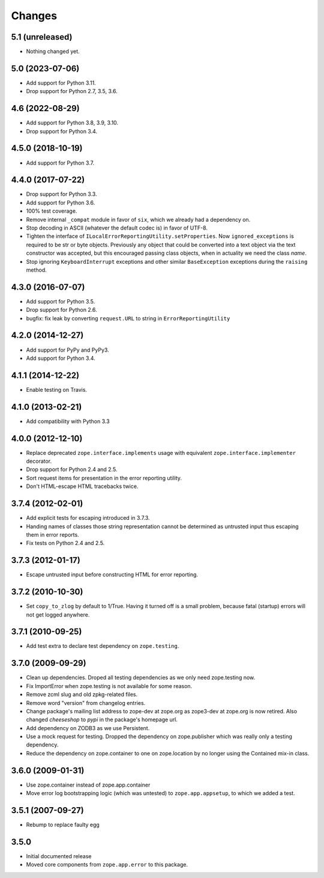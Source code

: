 =========
 Changes
=========

5.1 (unreleased)
================

- Nothing changed yet.


5.0 (2023-07-06)
================

- Add support for Python 3.11.

- Drop support for Python 2.7, 3.5, 3.6.


4.6 (2022-08-29)
================

- Add support for Python 3.8, 3.9, 3.10.

- Drop support for Python 3.4.


4.5.0 (2018-10-19)
==================

- Add support for Python 3.7.


4.4.0 (2017-07-22)
==================

- Drop support for Python 3.3.

- Add support for Python 3.6.

- 100% test coverage.

- Remove internal ``_compat`` module in favor of ``six``, which we
  already had a dependency on.

- Stop decoding in ASCII (whatever the default codec is) in favor of UTF-8.

- Tighten the interface of
  ``ILocalErrorReportingUtility.setProperties``. Now
  ``ignored_exceptions`` is required to be str or byte objects.
  Previously any object that could be converted into a text object via
  the text constructor was accepted, but this encouraged passing class
  objects, when in actuality we need the class *name*.

- Stop ignoring ``KeyboardInterrupt`` exceptions and other similar
  ``BaseException`` exceptions during the ``raising`` method.

4.3.0 (2016-07-07)
==================

- Add support for Python 3.5.

- Drop support for Python 2.6.

- bugfix: fix leak by converting ``request.URL`` to string in
  ``ErrorReportingUtility``

4.2.0 (2014-12-27)
==================

- Add support for PyPy and PyPy3.

- Add support for Python 3.4.


4.1.1 (2014-12-22)
==================

- Enable testing on Travis.


4.1.0 (2013-02-21)
==================

- Add compatibility with Python 3.3


4.0.0 (2012-12-10)
==================

- Replace deprecated ``zope.interface.implements`` usage with equivalent
  ``zope.interface.implementer`` decorator.

- Drop support for Python 2.4 and 2.5.

- Sort request items for presentation in the error reporting utility.

- Don't HTML-escape HTML tracebacks twice.


3.7.4 (2012-02-01)
==================

- Add explicit tests for escaping introduced in 3.7.3.

- Handing names of classes those string representation cannot
  be determined as untrusted input thus escaping them in error reports.

- Fix tests on Python 2.4 and 2.5.

3.7.3 (2012-01-17)
==================

- Escape untrusted input before constructing HTML for error reporting.

3.7.2 (2010-10-30)
==================

- Set ``copy_to_zlog`` by default to 1/True.
  Having it turned off is a small problem, because fatal (startup) errors
  will not get logged anywhere.


3.7.1 (2010-09-25)
==================

- Add test extra to declare test dependency on ``zope.testing``.


3.7.0 (2009-09-29)
==================

- Clean up dependencies. Droped all testing dependencies as we only need
  zope.testing now.

- Fix ImportError when zope.testing is not available for some reason.

- Remove zcml slug and old zpkg-related files.

- Remove word "version" from changelog entries.

- Change package's mailing list address to zope-dev at zope.org as
  zope3-dev at zope.org is now retired. Also changed `cheeseshop` to
  `pypi` in the package's homepage url.

- Add dependency on ZODB3 as we use Persistent.

- Use a mock request for testing. Dropped the dependency on zope.publisher
  which was really only a testing dependency.

- Reduce the dependency on zope.container to one on zope.location by no
  longer using the Contained mix-in class.

3.6.0 (2009-01-31)
==================

- Use zope.container instead of zope.app.container

- Move error log bootstrapping logic (which was untested) to
  ``zope.app.appsetup``, to which we added a test.

3.5.1 (2007-09-27)
==================

- Rebump to replace faulty egg

3.5.0
=====

- Initial documented release

- Moved core components from ``zope.app.error`` to this package.
